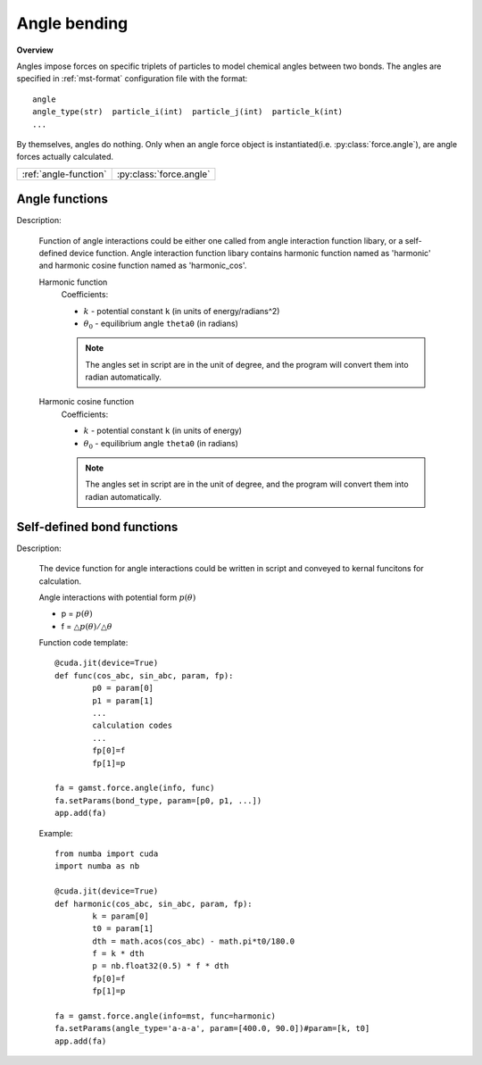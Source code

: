 Angle bending
-------------
**Overview**

Angles impose forces on specific triplets of particles to model chemical angles between two bonds.
The angles are specified in :ref:`mst-format` configuration file with the format::

   angle
   angle_type(str)  particle_i(int)  particle_j(int)  particle_k(int)
   ...
   
By themselves, angles do nothing. Only when an angle force object is instantiated(i.e. :py:class:`force.angle`), are angle forces actually calculated.

=====================   =======================
:ref:`angle-function`   :py:class:`force.angle`
=====================   =======================

.. image:: angle.png
    :width: 250 px
    :align: center
    :alt: Principle of angle bending

.. _angle-function:	
	
Angle functions
^^^^^^^^^^^^^^^

Description:

   Function of angle interactions could be either one called from angle interaction function libary, or a self-defined device function.
   Angle interaction function libary contains harmonic function named as 'harmonic' and harmonic cosine function named as 'harmonic_cos'.
   
   Harmonic function
    .. math::
        :nowrap:

        \begin{eqnarray*}
        V_{\mathrm{angle}}(\theta) = \frac{1}{2}k\left( \theta -\theta_{0} \right)^{2}
        \end{eqnarray*}

    Coefficients:

    - :math:`k` - potential constant ``k`` (in units of energy/radians^2)
    - :math:`\theta_{0}` - equilibrium angle ``theta0`` (in radians)

    .. note::
	    The angles set in script are in the unit of degree, and the program will convert them into radian automatically.

   Harmonic cosine function		
    .. math::
        :nowrap:

        \begin{eqnarray*}
        V_{\mathrm{angle}}(\theta)=k\left[ 1-\cos \left( \theta - {\theta}_{0} \right) \right]		
        \end{eqnarray*}

    Coefficients:

    - :math:`k` - potential constant ``k`` (in units of energy)
    - :math:`\theta_{0}` - equilibrium angle ``theta0`` (in radians)
	
    .. note::
	    The angles set in script are in the unit of degree, and the program will convert them into radian automatically.		

.. py:class:: force.angle(info, func)

   Constructor of an angle interaction object.
 
   :param info: system information.
   :param func: function that is either a string or a device function. 

   .. py:function:: setParams(angle_type, param)
   
      specifies the angle interaction parameters with angle type and a list of parameters.
	  
   Example::
   
      fa = gamst.force.angle(info=mst, func='harmonic')
      fa.setParams(angle_type='a-a-a', param=[100.0, 90.0])
      app.add(fa)

Self-defined bond functions
^^^^^^^^^^^^^^^^^^^^^^^^^^^

Description:

   The device function for angle interactions could be written in script and conveyed 
   to kernal funcitons for calculation.
   
   Angle interactions with potential form :math:`p(\theta)`

   * p = :math:`p(\theta)`
   * f = :math:`\triangle p(\theta)/\triangle \theta`  

   Function code template::

		@cuda.jit(device=True)
		def func(cos_abc, sin_abc, param, fp):
			p0 = param[0]
			p1 = param[1]
			...
			calculation codes
			...
			fp[0]=f
			fp[1]=p

		fa = gamst.force.angle(info, func)
		fa.setParams(bond_type, param=[p0, p1, ...])
		app.add(fa)			
   
   Example::
   
		from numba import cuda
		import numba as nb

		@cuda.jit(device=True)
		def harmonic(cos_abc, sin_abc, param, fp):
			k = param[0]
			t0 = param[1]
			dth = math.acos(cos_abc) - math.pi*t0/180.0
			f = k * dth
			p = nb.float32(0.5) * f * dth
			fp[0]=f
			fp[1]=p
		
		fa = gamst.force.angle(info=mst, func=harmonic)
		fa.setParams(angle_type='a-a-a', param=[400.0, 90.0])#param=[k, t0]
		app.add(fa)
  
	  